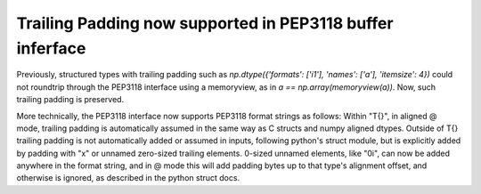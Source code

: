 Trailing Padding now supported in PEP3118 buffer inferface
----------------------------------------------------------
Previously, structured types with trailing padding such as
`np.dtype({'formats': ['i1'], 'names': ['a'], 'itemsize': 4})` could not
roundtrip through the PEP3118 interface using a memoryview, as in
`a == np.array(memoryview(a))`.  Now, such trailing padding is preserved.

More technically, the PEP3118 interface now supports PEP3118 format strings as
follows: Within "T{}", in aligned @ mode, trailing padding is automatically
assumed in the same way as C structs and numpy aligned dtypes. Outside of T{}
trailing padding is not automatically added or assumed in inputs, following
python's struct module, but is explicitly added by padding with "x" or unnamed
zero-sized trailing elements. 0-sized unnamed elements, like "0i", can now be
added anywhere in the format string, and in @ mode this will add padding bytes
up to that type's alignment offset, and otherwise is ignored, as described in
the python struct docs.
